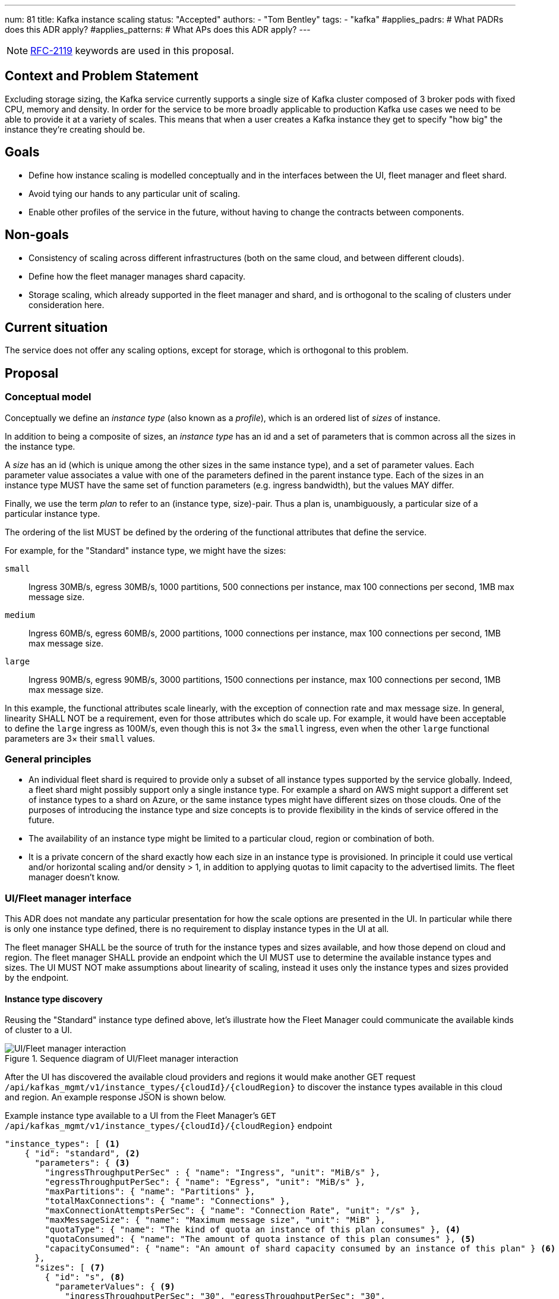 ---
num: 81
title: Kafka instance scaling
status: "Accepted"
authors:
  - "Tom Bentley"
tags:
  - "kafka"
#applies_padrs: # What PADRs does this ADR apply?
#applies_patterns: # What APs does this ADR apply?
---

NOTE: https://datatracker.ietf.org/doc/html/rfc2119[RFC-2119] keywords are used in this proposal.

// Top style tips:
// * Use one sentence per line
// * No unexpanded acronyms
// * No undefined jargon

// No need for a title heading, it's added by the template

== Context and Problem Statement
// What is the background against which this decision is being taken?

Excluding storage sizing, the Kafka service currently supports a single size of Kafka cluster composed of 3 broker pods with fixed CPU, memory and density. 
In order for the service to be more broadly applicable to production Kafka use cases we need to be able to provide it at a variety of scales.
This means that when a user creates a Kafka instance they get to specify "how big" the instance they're creating should be. 

== Goals
// Bulleted list of outcomes that this ADR, if accepted, should help achieve

* Define how instance scaling is modelled conceptually and in the interfaces between the UI, fleet manager and fleet shard.
* Avoid tying our hands to any particular unit of scaling.
* Enable other profiles of the service in the future, without having to change the contracts between components.

== Non-goals
// Bulleted list of outcomes that this ADR is not trying to achieve.

* Consistency of scaling across different infrastructures (both on the same cloud, and between different clouds).
* Define how the fleet manager manages shard capacity.
* Storage scaling, which already supported in the fleet manager and shard, and is orthogonal to the scaling of clusters under consideration here.

== Current situation
// Where are we now?

The service does not offer any scaling options, except for storage, which is orthogonal to this problem.

== Proposal
// What is the decision being proposed

=== Conceptual model
Conceptually we define an _instance type_ (also known as a _profile_), which is an ordered list of _sizes_ of instance. 

In addition to being a composite of sizes, an _instance type_ has an id and a set of parameters that is common across all the sizes in the instance type.

A _size_ has an id (which is unique among the other sizes in the same instance type), and a set of parameter values.
Each parameter value associates a value with one of the parameters defined in the parent instance type.
Each of the sizes in an instance type MUST have the same set of function parameters (e.g. ingress bandwidth), but the values MAY differ.

Finally, we use the term _plan_ to refer to an (instance type, size)-pair.
Thus a plan is, unambiguously, a particular size of a particular instance type. 

The ordering of the list MUST be defined by the ordering of the functional attributes that define the service. 

For example, for the "Standard" instance type, we might have the sizes:

`small`:: Ingress 30MB/s, egress 30MB/s, 1000 partitions, 500 connections per instance, max 100 connections per second, 1MB max message size.
`medium`:: Ingress 60MB/s, egress 60MB/s, 2000 partitions, 1000 connections per instance, max 100 connections per second, 1MB max message size.
`large`:: Ingress 90MB/s, egress 90MB/s, 3000 partitions, 1500 connections per instance, max 100 connections per second, 1MB max message size.

In this example, the functional attributes scale linearly, with the exception of connection rate and max message size.
In general, linearity SHALL NOT be a requirement, even for those attributes which do scale up.
For example, it would have been acceptable to define the `large` ingress as 100M/s, even though this is not 3× the `small` ingress, even when the other `large` functional parameters are 3× their `small` values.

=== General principles

* An individual fleet shard is required to provide only a subset of all instance types supported by the service globally. 
Indeed, a fleet shard might possibly support only a single instance type.
For example a shard on AWS might support a different set of instance types to a shard on Azure, or the same instance types might have different sizes on those clouds.
One of the purposes of introducing the instance type and size concepts is to provide flexibility in the kinds of service offered in the future.

* The availability of an instance type might be limited to a particular cloud, region or combination of both.

* It is a private concern of the shard exactly how each size in an instance type is provisioned.
In principle it could use vertical and/or horizontal scaling and/or density > 1, in addition to applying quotas to limit capacity to the advertised limits.
The fleet manager doesn't know.

=== UI/Fleet manager interface

This ADR does not mandate any particular presentation for how the scale options are presented in the UI.
In particular while there is only one instance type defined, there is no requirement to display instance types in the UI at all.

The fleet manager SHALL be the source of truth for the instance types and sizes available, and how those depend on cloud and region. 
The fleet manager SHALL provide an endpoint which the UI MUST use to determine the available instance types and sizes.
The UI MUST NOT make assumptions about linearity of scaling, instead it uses only the instance types and sizes provided by the endpoint.

==== Instance type discovery

Reusing the "Standard" instance type defined above, let's illustrate how the Fleet Manager could communicate the available kinds of cluster to a UI.

.Sequence diagram of UI/Fleet manager interaction
image::adr-81-ui-fleet_manager.png[UI/Fleet manager interaction]

After the UI has discovered the available cloud providers and regions it would make another GET request `/api/kafkas_mgmt/v1/instance_types/{cloudId}/{cloudRegion}` to discover the instance types available in this cloud and region.
An example response JSON is shown below.

[source,json]
.Example instance type available to a UI from the Fleet Manager's `GET /api/kafkas_mgmt/v1/instance_types/{cloudId}/{cloudRegion}` endpoint
----
"instance_types": [ <1>
    { "id": "standard", <2>
      "parameters": { <3>
        "ingressThroughputPerSec" : { "name": "Ingress", "unit": "MiB/s" },
        "egressThroughputPerSec": { "name": "Egress", "unit": "MiB/s" },
        "maxPartitions": { "name": "Partitions" },
        "totalMaxConnections": { "name": "Connections" },
        "maxConnectionAttemptsPerSec": { "name": "Connection Rate", "unit": "/s" },
        "maxMessageSize": { "name": "Maximum message size", "unit": "MiB" },
        "quotaType": { "name": "The kind of quota an instance of this plan consumes" }, <4>
        "quotaConsumed": { "name": "The amount of quota instance of this plan consumes" }, <5>
        "capacityConsumed": { "name": "An amount of shard capacity consumed by an instance of this plan" } <6>
      },
      "sizes": [ <7>
        { "id": "s", <8>
          "parameterValues": { <9>
            "ingressThroughputPerSec": "30", "egressThroughputPerSec": "30", 
            "maxPartitions": "1000", "totalMaxConnections": "500",
            "maxConnectionAttemptsPerSec": "100", "maxMessageSize": "1",
            "quotaType": "foo", 
            "quotaConsumed": 1, 
            "capacityConsumed": 1
          }
        },
        { "id": "m",
          "parameterValues": {
            "ingressThroughputPerSec": "60", "egressThroughputPerSec": "60", 
            "maxPartitions": "2000", "totalMaxConnections": "1000",
            "maxConnectionAttemptsPerSec": "100", "maxMessageSize": "1",
            "quotaType": "foo", 
            "quotaConsumed": 2,
            "capacityConsumed": 2
          }
        },
        { "id": "l",
          "parameterValues": {
            "ingressTh <10>roughputPerSec": "90", "egressThroughputPerSec": "90", 
            "maxPartitions": "3000", "totalMaxConnections": "1500",
            "maxConnectionAttemptsPerSec": "100", "maxMessageSize": "1",
            "quotaType": "foo", 
            "quotaConsumed": 3,
            "capacityConsumed": 3
          }
        }
      ],
    },
    { "id": "eval", 
      // ...
    }
    // other profiles as necessary
]
----
<1> The order of this list MAY be reflect the way that instance types are shown in the UI. 
E.g. "Developer", "Standard" and "Enterprise" instance types might be shown in that order.
<2> Each instance type's `id` uniquely identifies the instance type. 
It MUST NOT change.
It should be treated as an internal id and MUST NOT be exposed directly to a user.
<3> Each instance type defines a set of parameters, together with their units and descriptions. 
Each size in the instance type must give values for all the parameters that the instance type defines. 
Different instance types MAY define different parameters. 
The units and descriptions MAY be localized.
<4> A reference to a kind of quota.
This is an abstraction for how the service is billed.
Note that all plans support this parameter.
<5> A reference to an amount of quota consumed.
This is an abstraction for how the service is billed. 
Note that all plans support this parameter.
<6> This is currently needed so that the UI can report whether an instance can be created.
This parameter will be removed once a shard is able to report its capacity to the fleet manager, and the fleet manager exposes a dedicated endpoint for plan validation.
Note that all plans support this parameter.
<7> The size list MUST be ordered such that later items represent clusters with more capacity.
<8> The size `id` uniquely identifies the size within the instance type. 
It MUST NOT change.
It should be treated as an internal id and MUST NOT be exposed directly to a user.
The unit or meaning of cost is not defined in this ADR. 
<9> The `parameterValues` of a size MUST define the same properties as the instance type's `parameters` object.

NOTE: The above is not intended as a detailed API specification, merely an illustration of how the instance types and their sizes are communicated from the Fleet Manager to a UI.

Because the instance type and size ids never change a UI MAY use them as keys for localized user-facing names and descriptions.

Where it is necessary to refer to a plan using a single string, the syntax `<InstanceTypeId>.<SizeId>` SHOULD be used. 
To avoid ambiguity instance type and size ids MUST be a value RFC 1123 Label Name.

It may be necessary, eventually, to distinguish the supported actions that are supported for a given instance type and size.
For example, we might want to prevent the creation of new instances of the "eval" instance type while supporting existing instances. 
So we might eventually want additional properties in the instance size schema.

==== Instance creation

The `POST /api/kafkas_mgmt/v1/kafkas` endpoint would change to take the instance type id and size id in addition to the existing parameters.

[source,json]
.Example `POST /api/kafkas_mgmt/v1/kafkas` made by a UI to the Fleet Manager to create an instance
----
{
    "region": "us-east-1",
    "cloud_provider": "aws",
    "plan": "standard.s", <1>
    "name": "serviceapitest"

}
----
<1> New property.

To allow the API to evolve compatibly, the manager MAY use a default instance type and size in the case that the `POST` request omits these properties.

If the requested instance type and/or size is not available in that cloud provider and region a HTTP 400 error response is returned.

==== Getting instance state

Similarly, the `GET /api/kafkas_mgmt/v1/kafkas/{id}` endpoint would change to include the instance type and size.

=== Fleet manager responsibilities

The supported instance types are passed to the fleet manager via app interface.

When terraforming a shard, the manager needs to keep track of which instance types are/will be supported on that shard.

Currently it is acceptable for the manager to embed knowledge of the machine types needed by the shard.
The manager does not know how the nodes running on those machines will be used.
It is expected that a future ADR will describe a mechanism for the shard and manager to dynamically adjust the number of nodes.

=== Fleet manager/fleet shard interface

.Sequence diagram of Fleet shard operator/Fleet manager interaction
image::adr-81-fso-manager.png[Fleet shard operator/Fleet manager interaction]

When the manager includes an instance in the response to its `GET /api/kafkas_mgmt/v1/agent-clusters/{id}/kafkas` it does not include the instance type or size.
It instead passes the functional parameters corresponding to the size selected by the user via the Managed Custom Resource.
This is basically the same as the existing contract.

[source,json]
.Example fragment of JSON for an instance included in the `GET /api/kafkas_mgmt/v1/agent-clusters/{id}/kafkas` response from the Fleet Manager
----
"capacity": { <1>
  "ingressThroughputPerSec": "4Mi", <2>
  "egressThroughputPerSec": "4Mi",
  "totalMaxConnections": "500",
  "maxDataRetentionSize": "100Gi",
  "maxPartitions": "100",
  "maxDataRetentionPeriod": "P14D",
  "maxConnectionAttemptsPerSec": "100"
}
----
<1> While these parameters are related to the size parameters exposed by the fleet manager to the UI there is no requirement for them to be the same set, or for the same ids to be used. 
<2> Currently the API uses a combined `ingressEgressThroughputPerSec` property

The shard then uses its internal model to determine the deployment configuration (in terms of `Kafka` CRs, ingress replicas and so on).
Initially this could be as simple as dividing the `ingressThroughputPerSec` by some constant in order to determine a number of brokers to be deployed, and using the remaining parameters to configure quotas.

=== Threat model
// Provide a link to the relevant threat model. 
// You must either update an existing threat model(s) to cover the changes made by this ADR, or add a new threat model.

No changes to existing threat models identified.

== Alternatives Considered / Rejected

A single instance type::
This would work fine initially, but:

* We couldn't easily offer a size smaller than "small".

* It would be problematic if later on wanted to be able to provision the service on different hardware, or otherwise offer a service that doesn't fit the initial sizes.

* It requires that we can provide the same sizes on other clouds, which could be problematic if performance parity between clouds could not be achieved.
+
An integer unit (1 unit, 2 unit etc)::
Similar problems to those of having single instance type.
Note that although this ADR is using size names which follow T-shirt nomenclature, the names are really just labels and could be changed to "1 unit", "2 units" without loss of generality.
+
Provisioning only in multiples of integer units::
E.g. a instance type with sizes 100, 200, etc.
This solves being able to insert new sizes between existing sizes in the future, but because it's a single scale it doesn't provide the flexibility of supporting multiple instance types.


== Challenges
// What are the costs/drawbacks of the proposed decision?

Defining the _instance type_ concept up-front (before we actually need it) imposes a small extra cost in terms of the initial implementation complexity of providing a scalable service. 
However, adopting this conceptual model early means

* we can recognize and develop a collective understand of the fact that however we initially define how we scale the service is arbitrary and may be subject to change over time, between clouds, or as a result of our future desire to provide the service in a different way.

* the inter-component contracts consider this need up-front.

== Dependencies
// What are the knock-on effects if this decision is accepted?

== Consequences if not completed
// What are the knock-on effects if this decision is not accepted?

Some decisions about the scaling model, and it's representation between the interfaces is required in order to provide a scalable service.